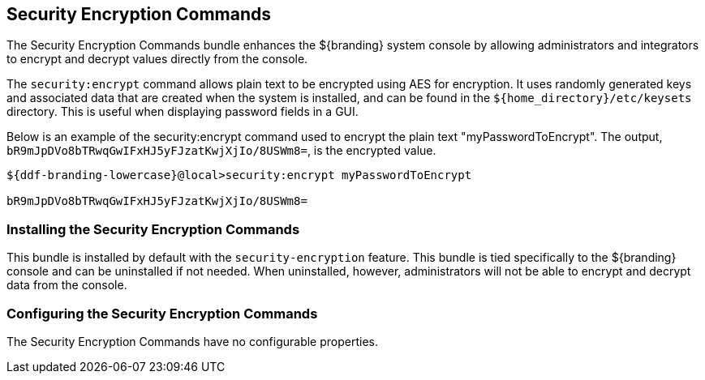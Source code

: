 :title: Security Encryption Commands
:type: subSecurityFramework
:status: published
:parent: Security Encryption
:order: 02
:summary: Security Encryption commands.

== {title}

The Security Encryption Commands bundle enhances the ${branding} system console by allowing administrators and integrators to encrypt and decrypt values directly from the console.

The `security:encrypt` command allows plain text to be encrypted using AES for encryption.
It uses randomly generated keys and associated data that are created when the system is installed, and can be found in the `${home_directory}/etc/keysets` directory.
This is useful when displaying password fields in a GUI.

Below is an example of the security:encrypt command used to encrypt the plain text "myPasswordToEncrypt".
The output, `bR9mJpDVo8bTRwqGwIFxHJ5yFJzatKwjXjIo/8USWm8=`, is the encrypted value.

[source%nowrap.java]
----
${ddf-branding-lowercase}@local>security:encrypt myPasswordToEncrypt

bR9mJpDVo8bTRwqGwIFxHJ5yFJzatKwjXjIo/8USWm8=
----

=== Installing the Security Encryption Commands

This bundle is installed by default with the `security-encryption` feature.
This bundle is tied specifically to the ${branding} console and can be uninstalled if not needed.
When uninstalled, however, administrators will not be able to encrypt and decrypt data from the console.

=== Configuring the Security Encryption Commands

The Security Encryption Commands have no configurable properties.
